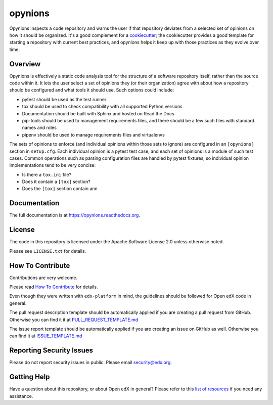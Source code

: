 opynions
========

|pypi-badge| |travis-badge| |codecov-badge| |doc-badge| |pyversions-badge|
|license-badge|

Opynions inspects a code repository and warns the user if that repository
deviates from a selected set of opinions on how it should be organized.  It's
a good complement for a `cookiecutter`_; the cookiecutter provides a good
template for starting a repository with current best practices, and opynions
helps it keep up with those practices as they evolve over time.

Overview
--------

Opynions is effectively a static code analysis tool for the structure of a
software repository itself, rather than the source code within it.  It lets
the user select a set of opinions they (or their organization) agree with
about how a repository should be configured and what tools it should use.
Such options could include:

* pytest should be used as the test runner
* tox should be used to check compatibility with all supported Python versions
* Documentation should be built with Sphinx and hosted on Read the Docs
* pip-tools should be used to management requirements files, and there should
  be a few such files with standard names and roles
* pipenv should be used to manage requirements files and virtualenvs

The sets of opinions to enforce (and individual opinions within those sets to
ignore) are configured in an ``[opynions]`` section in ``setup.cfg``.  Each
individual opinion is a pytest test case, and each set of opinions is a
module of such test cases.  Common operations such as parsing configuration
files are handled by pytest fixtures, so individual opinion implementations
tend to be very concise:

* Is there a ``tox.ini`` file?
* Does it contain a ``[tox]`` section?
* Does the ``[tox]`` section contain ann

Documentation
-------------

The full documentation is at https://opynions.readthedocs.org.

License
-------

The code in this repository is licensed under the Apache Software License 2.0 unless
otherwise noted.

Please see ``LICENSE.txt`` for details.

How To Contribute
-----------------

Contributions are very welcome.

Please read `How To Contribute <https://github.com/edx/edx-platform/blob/master/CONTRIBUTING.rst>`_ for details.

Even though they were written with ``edx-platform`` in mind, the guidelines
should be followed for Open edX code in general.

The pull request description template should be automatically applied if you are creating a pull request from GitHub.  Otherwise you
can find it it at `PULL_REQUEST_TEMPLATE.md <https://github.com/edx/opynions/blob/master/.github/PULL_REQUEST_TEMPLATE.md>`_

The issue report template should be automatically applied if you are creating an issue on GitHub as well.  Otherwise you
can find it at `ISSUE_TEMPLATE.md <https://github.com/edx/opynions/blob/master/.github/ISSUE_TEMPLATE.md>`_

Reporting Security Issues
-------------------------

Please do not report security issues in public. Please email security@edx.org.

Getting Help
------------

Have a question about this repository, or about Open edX in general?  Please
refer to this `list of resources`_ if you need any assistance.

.. _cookiecutter: https://github.com/audreyr/cookiecutter
.. _list of resources: https://open.edx.org/getting-help


.. |pypi-badge| image:: https://img.shields.io/pypi/v/opynions.svg
    :target: https://pypi.python.org/pypi/opynions/
    :alt: PyPI

.. |travis-badge| image:: https://travis-ci.org/edx/opynions.svg?branch=master
    :target: https://travis-ci.org/edx/opynions
    :alt: Travis

.. |codecov-badge| image:: http://codecov.io/github/edx/opynions/coverage.svg?branch=master
    :target: http://codecov.io/github/edx/opynions?branch=master
    :alt: Codecov

.. |doc-badge| image:: https://readthedocs.org/projects/opynions/badge/?version=latest
    :target: http://opynions.readthedocs.io/en/latest/
    :alt: Documentation

.. |pyversions-badge| image:: https://img.shields.io/pypi/pyversions/opynions.svg
    :target: https://pypi.python.org/pypi/opynions/
    :alt: Supported Python versions

.. |license-badge| image:: https://img.shields.io/github/license/edx/opynions.svg
    :target: https://github.com/edx/opynions/blob/master/LICENSE.txt
    :alt: License
